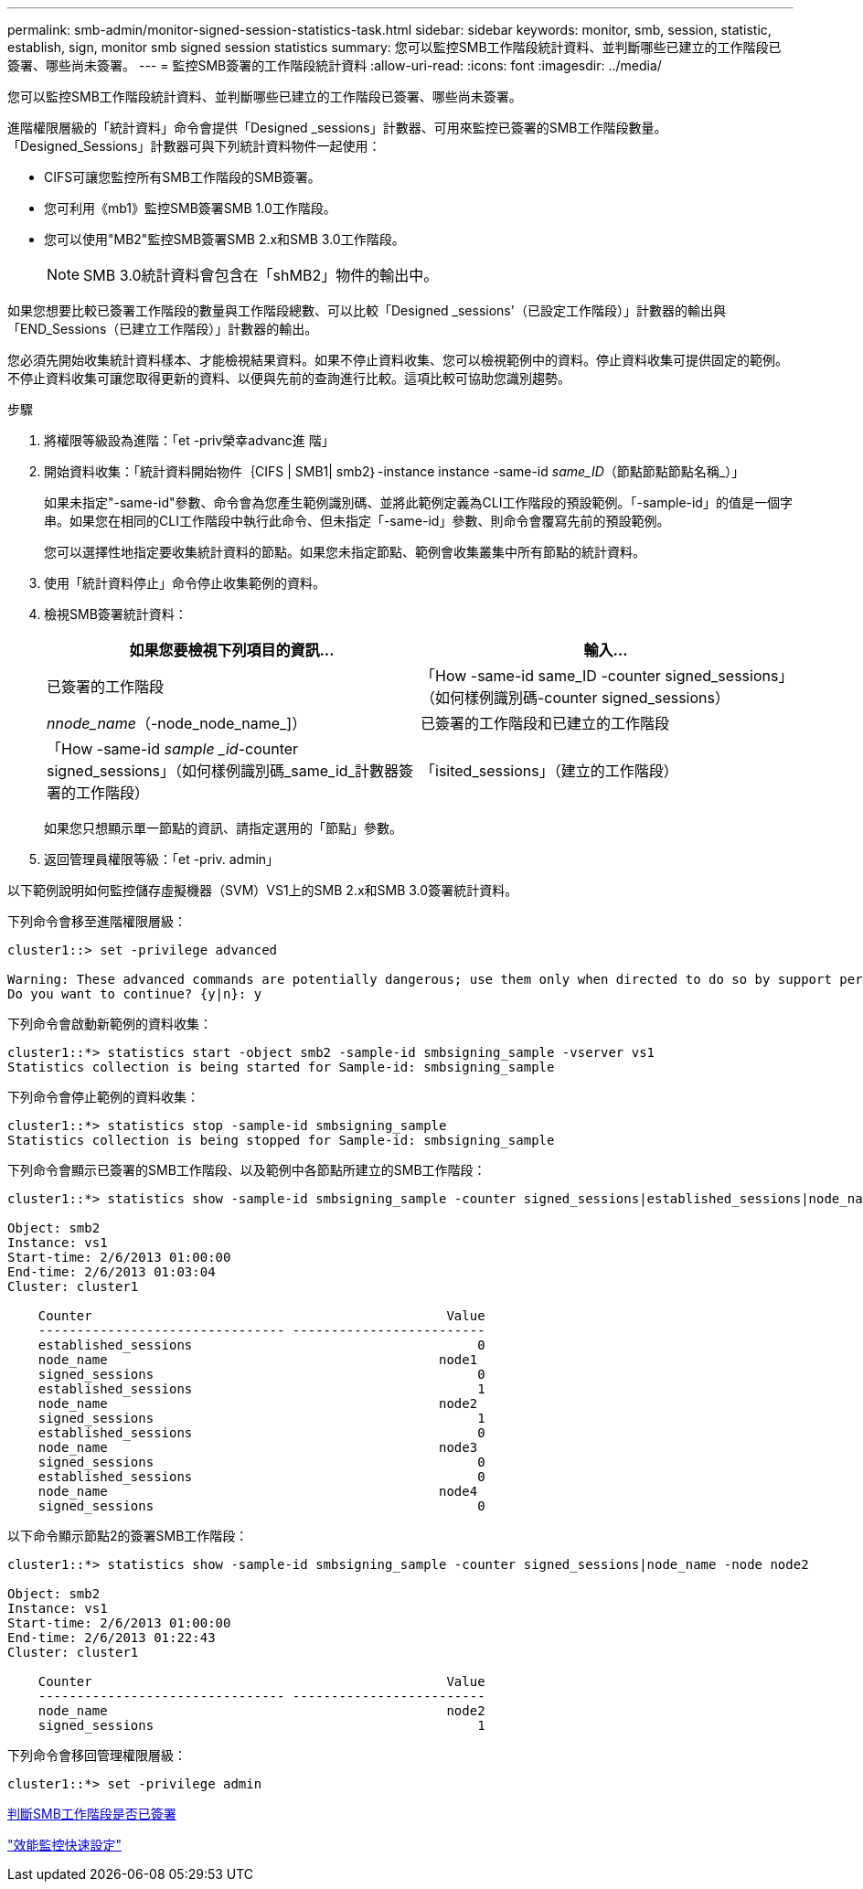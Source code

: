 ---
permalink: smb-admin/monitor-signed-session-statistics-task.html 
sidebar: sidebar 
keywords: monitor, smb, session, statistic, establish, sign, monitor smb signed session statistics 
summary: 您可以監控SMB工作階段統計資料、並判斷哪些已建立的工作階段已簽署、哪些尚未簽署。 
---
= 監控SMB簽署的工作階段統計資料
:allow-uri-read: 
:icons: font
:imagesdir: ../media/


[role="lead"]
您可以監控SMB工作階段統計資料、並判斷哪些已建立的工作階段已簽署、哪些尚未簽署。

進階權限層級的「統計資料」命令會提供「Designed _sessions」計數器、可用來監控已簽署的SMB工作階段數量。「Designed_Sessions」計數器可與下列統計資料物件一起使用：

* CIFS可讓您監控所有SMB工作階段的SMB簽署。
* 您可利用《mb1》監控SMB簽署SMB 1.0工作階段。
* 您可以使用"MB2"監控SMB簽署SMB 2.x和SMB 3.0工作階段。
+
[NOTE]
====
SMB 3.0統計資料會包含在「shMB2」物件的輸出中。

====


如果您想要比較已簽署工作階段的數量與工作階段總數、可以比較「Designed _sessions'（已設定工作階段）」計數器的輸出與「END_Sessions（已建立工作階段）」計數器的輸出。

您必須先開始收集統計資料樣本、才能檢視結果資料。如果不停止資料收集、您可以檢視範例中的資料。停止資料收集可提供固定的範例。不停止資料收集可讓您取得更新的資料、以便與先前的查詢進行比較。這項比較可協助您識別趨勢。

.步驟
. 將權限等級設為進階：「et -priv榮幸advanc進 階」
. 開始資料收集：「統計資料開始物件｛CIFS | SMB1| smb2｝-instance instance -same-id _same_ID_（節點節點節點名稱_）」
+
如果未指定"-same-id"參數、命令會為您產生範例識別碼、並將此範例定義為CLI工作階段的預設範例。「-sample-id」的值是一個字串。如果您在相同的CLI工作階段中執行此命令、但未指定「-same-id」參數、則命令會覆寫先前的預設範例。

+
您可以選擇性地指定要收集統計資料的節點。如果您未指定節點、範例會收集叢集中所有節點的統計資料。

. 使用「統計資料停止」命令停止收集範例的資料。
. 檢視SMB簽署統計資料：
+
|===
| 如果您要檢視下列項目的資訊... | 輸入... 


 a| 
已簽署的工作階段
 a| 
「How -same-id same_ID -counter signed_sessions」（如何樣例識別碼-counter signed_sessions）|_nnode_name_（-node_node_name_]）



 a| 
已簽署的工作階段和已建立的工作階段
 a| 
「How -same-id _sample _id_-counter signed_sessions」（如何樣例識別碼_same_id_計數器簽署的工作階段）|「isited_sessions」（建立的工作階段）|節點名稱_（-node_name]）

|===
+
如果您只想顯示單一節點的資訊、請指定選用的「節點」參數。

. 返回管理員權限等級：「et -priv. admin」


以下範例說明如何監控儲存虛擬機器（SVM）VS1上的SMB 2.x和SMB 3.0簽署統計資料。

下列命令會移至進階權限層級：

[listing]
----
cluster1::> set -privilege advanced

Warning: These advanced commands are potentially dangerous; use them only when directed to do so by support personnel.
Do you want to continue? {y|n}: y
----
下列命令會啟動新範例的資料收集：

[listing]
----
cluster1::*> statistics start -object smb2 -sample-id smbsigning_sample -vserver vs1
Statistics collection is being started for Sample-id: smbsigning_sample
----
下列命令會停止範例的資料收集：

[listing]
----
cluster1::*> statistics stop -sample-id smbsigning_sample
Statistics collection is being stopped for Sample-id: smbsigning_sample
----
下列命令會顯示已簽署的SMB工作階段、以及範例中各節點所建立的SMB工作階段：

[listing]
----
cluster1::*> statistics show -sample-id smbsigning_sample -counter signed_sessions|established_sessions|node_name

Object: smb2
Instance: vs1
Start-time: 2/6/2013 01:00:00
End-time: 2/6/2013 01:03:04
Cluster: cluster1

    Counter                                              Value
    -------------------------------- -------------------------
    established_sessions                                     0
    node_name                                           node1
    signed_sessions                                          0
    established_sessions                                     1
    node_name                                           node2
    signed_sessions                                          1
    established_sessions                                     0
    node_name                                           node3
    signed_sessions                                          0
    established_sessions                                     0
    node_name                                           node4
    signed_sessions                                          0
----
以下命令顯示節點2的簽署SMB工作階段：

[listing]
----
cluster1::*> statistics show -sample-id smbsigning_sample -counter signed_sessions|node_name -node node2

Object: smb2
Instance: vs1
Start-time: 2/6/2013 01:00:00
End-time: 2/6/2013 01:22:43
Cluster: cluster1

    Counter                                              Value
    -------------------------------- -------------------------
    node_name                                            node2
    signed_sessions                                          1
----
下列命令會移回管理權限層級：

[listing]
----
cluster1::*> set -privilege admin
----
xref:determine-sessions-signed-task.adoc[判斷SMB工作階段是否已簽署]

link:../performance-config/index.html["效能監控快速設定"]
